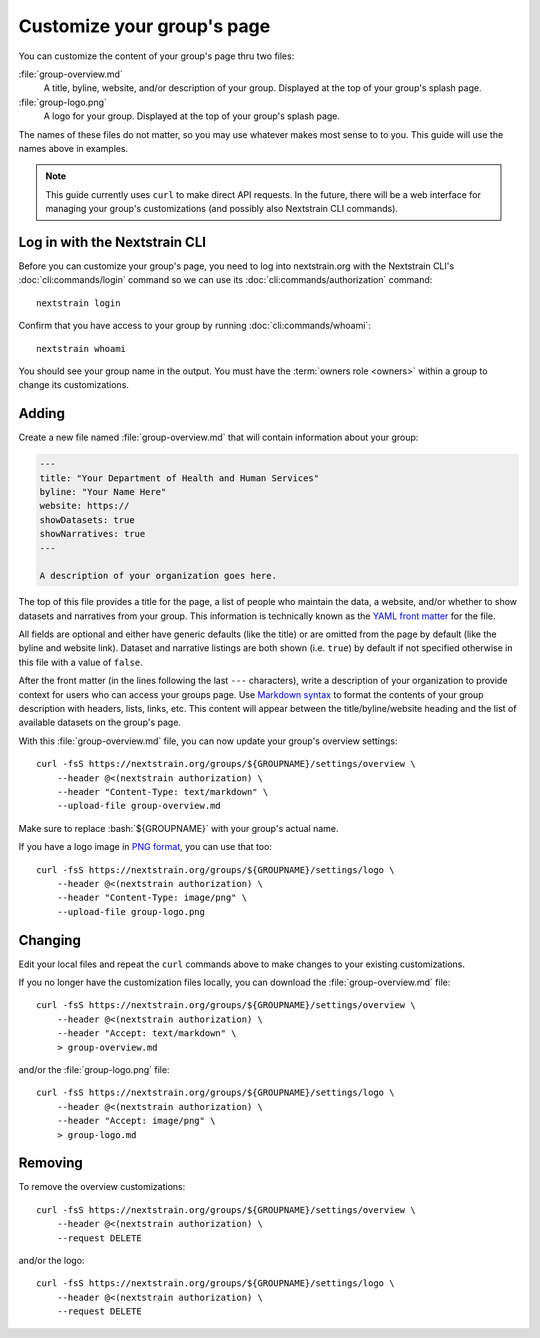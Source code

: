 .. _group-customization:

===========================
Customize your group's page
===========================

You can customize the content of your group's page thru two files:

:file:`group-overview.md`
    A title, byline, website, and/or description of your group.  Displayed at the top of your group's splash page.

:file:`group-logo.png`
    A logo for your group.  Displayed at the top of your group's splash page.

The names of these files do not matter, so you may use whatever makes most sense to to you.
This guide will use the names above in examples.

.. note::
    This guide currently uses ``curl`` to make direct API requests.  In the
    future, there will be a web interface for managing your group's
    customizations (and possibly also Nextstrain CLI commands).

Log in with the Nextstrain CLI
==============================

Before you can customize your group's page, you need to log into nextstrain.org with the Nextstrain CLI's :doc:`cli:commands/login` command so we can use its :doc:`cli:commands/authorization` command::

    nextstrain login

Confirm that you have access to your group by running :doc:`cli:commands/whoami`::

    nextstrain whoami

You should see your group name in the output.
You must have the :term:`owners role <owners>` within a group to change its customizations.

Adding
======

Create a new file named :file:`group-overview.md` that will contain information about your group:

.. code-block:: yaml

   ---
   title: "Your Department of Health and Human Services"
   byline: "Your Name Here"
   website: https://
   showDatasets: true
   showNarratives: true
   ---

   A description of your organization goes here.

The top of this file provides a title for the page, a list of people who maintain the data, a website, and/or whether to show datasets and narratives from your group.
This information is technically known as the `YAML front matter <https://jekyllrb.com/docs/front-matter/>`__ for the file.

All fields are optional and either have generic defaults (like the title) or are omitted from the page by default (like the byline and website link).
Dataset and narrative listings are both shown (i.e. ``true``) by default if not specified otherwise in this file with a value of ``false``.

After the front matter (in the lines following the last ``---`` characters), write a description of your organization to provide context for users who can access your groups page.
Use `Markdown syntax <https://www.markdownguide.org/basic-syntax/>`__ to format the contents of your group description with headers, lists, links, etc.
This content will appear between the title/byline/website heading and the list of available datasets on the group's page.

.. highlight:: bash

.. role:: bash(code)
   :language: bash

With this :file:`group-overview.md` file, you can now update your group's overview settings::

    curl -fsS https://nextstrain.org/groups/${GROUPNAME}/settings/overview \
        --header @<(nextstrain authorization) \
        --header "Content-Type: text/markdown" \
        --upload-file group-overview.md

Make sure to replace :bash:`${GROUPNAME}` with your group's actual name.

If you have a logo image in `PNG format <https://en.wikipedia.org/wiki/PNG>`__, you can use that too::

    curl -fsS https://nextstrain.org/groups/${GROUPNAME}/settings/logo \
        --header @<(nextstrain authorization) \
        --header "Content-Type: image/png" \
        --upload-file group-logo.png

Changing
========

Edit your local files and repeat the ``curl`` commands above to make changes to your existing customizations.

If you no longer have the customization files locally, you can download the :file:`group-overview.md` file::

    curl -fsS https://nextstrain.org/groups/${GROUPNAME}/settings/overview \
        --header @<(nextstrain authorization) \
        --header "Accept: text/markdown" \
        > group-overview.md

and/or the :file:`group-logo.png` file::

    curl -fsS https://nextstrain.org/groups/${GROUPNAME}/settings/logo \
        --header @<(nextstrain authorization) \
        --header "Accept: image/png" \
        > group-logo.md

Removing
========

To remove the overview customizations::

    curl -fsS https://nextstrain.org/groups/${GROUPNAME}/settings/overview \
        --header @<(nextstrain authorization) \
        --request DELETE

and/or the logo::

    curl -fsS https://nextstrain.org/groups/${GROUPNAME}/settings/logo \
        --header @<(nextstrain authorization) \
        --request DELETE
